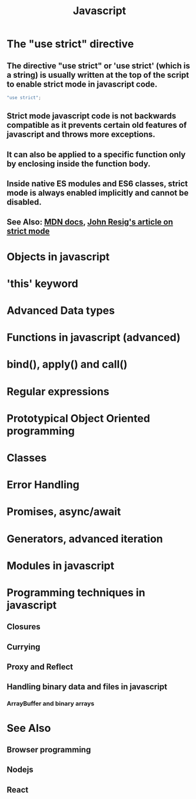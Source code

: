 
#+TITLE: Javascript 
#+FILETAGS: python:programming:wiki
#+STARTUP: inlineimages 

* The "use strict" directive

** The directive "use strict" or 'use strict' (which is a string) is usually written at the top of the script to enable strict mode in javascript code.

#+begin_src javascript
  "use strict";
#+end_src

** Strict mode javascript code is not backwards compatible as it prevents certain old features of javascript and throws more exceptions.

** It can also be applied to a specific function only by enclosing inside the function body.

** Inside native ES modules and ES6 classes, strict mode is always enabled implicitly and cannot be disabled. 

** See Also: [[https://developer.mozilla.org/en-US/docs/Web/JavaScript/Reference/Strict_mode][MDN docs]], [[https://johnresig.com/blog/ecmascript-5-strict-mode-json-and-more/][John Resig's article on strict mode]]

* Objects in javascript 

* 'this' keyword 

* Advanced Data types

* Functions in javascript (advanced) 

* bind(), apply() and call() 

* Regular expressions

* Prototypical Object Oriented programming

* Classes

* Error Handling 

* Promises, async/await 

* Generators, advanced iteration 

* Modules in javascript

* Programming techniques in javascript 
** Closures
** Currying 
** Proxy and Reflect 
** Handling binary data and files in javascript 
*** ArrayBuffer and binary arrays

* See Also 

** Browser programming

** Nodejs 

** React 

